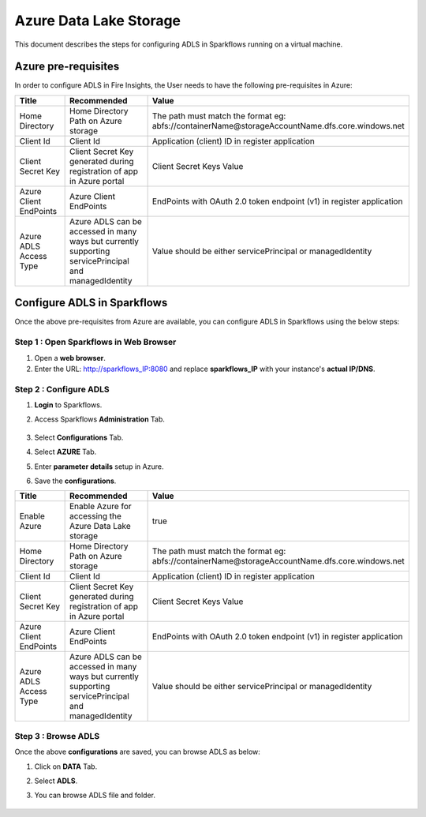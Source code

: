 Azure Data Lake Storage
========

This document describes the steps for configuring ADLS in Sparkflows running on a virtual machine.


Azure pre-requisites
++++

In order to configure ADLS in Fire Insights, the User needs to have the following pre-requisites in Azure:



.. list-table:: 
   :widths: 10 20 30
   :header-rows: 1

   * - Title
     - Recommended
     - Value
   * - Home Directory	
     - Home Directory Path on Azure storage
     - The path must match the format eg: abfs://containerName@storageAccountName.dfs.core.windows.net
   * - Client Id	
     - Client Id
     - Application (client) ID in register application
   * - Client Secret Key
     - Client Secret Key generated during registration of app in Azure portal
     - Client Secret Keys Value
   * - Azure Client EndPoints	
     - Azure Client EndPoints	
     - EndPoints with OAuth 2.0 token endpoint (v1) in register application
   * - Azure ADLS Access Type		
     - Azure ADLS can be accessed in many ways but currently supporting servicePrincipal and managedIdentity	
     - Value should be either servicePrincipal or managedIdentity

Configure ADLS in Sparkflows
+++++++++++++++

Once the above pre-requisites from Azure are available, you can configure ADLS in Sparkflows using the below steps:

Step 1 : Open Sparkflows in Web Browser
----------------

#. Open a **web browser**.
#. Enter the URL: http://sparkflows_IP:8080 and replace **sparkflows_IP** with your instance's **actual IP/DNS**.

Step 2 : Configure ADLS
--------------

#. **Login** to Sparkflows.
#. Access Sparkflows **Administration** Tab.

   .. figure:: ../../_assets/aws/livy/administration.png
      :alt: livy
      :width: 70%



#. Select **Configurations** Tab.
#. Select **AZURE** Tab.
#. Enter **parameter details** setup in Azure.
#. Save the **configurations**.

.. list-table:: 
   :widths: 10 20 30
   :header-rows: 1

   * - Title
     - Recommended
     - Value
   * - Enable Azure		
     - Enable Azure for accessing the Azure Data Lake storage
     - true
   * - Home Directory	
     - Home Directory Path on Azure storage
     - The path must match the format eg: abfs://containerName@storageAccountName.dfs.core.windows.net
   * - Client Id	
     - Client Id
     - Application (client) ID in register application
   * - Client Secret Key
     - Client Secret Key generated during registration of app in Azure portal
     - Client Secret Keys Value
   * - Azure Client EndPoints	
     - Azure Client EndPoints	
     - EndPoints with OAuth 2.0 token endpoint (v1) in register application
   * - Azure ADLS Access Type		
     - Azure ADLS can be accessed in many ways but currently supporting servicePrincipal and managedIdentity	
     - Value should be either servicePrincipal or managedIdentity

.. figure:: ../..//_assets/azure/azure_configure.PNG
      :width: 70%
      :alt: adls

Step 3 : Browse ADLS
--------------

Once the above **configurations** are saved, you can browse ADLS as below:

#. Click on **DATA** Tab.
#. Select **ADLS**.
#. You can browse ADLS file and folder.

   .. figure:: ../../_assets/azure/adls_browse.PNG
      :width: 70%
      :alt: adls

